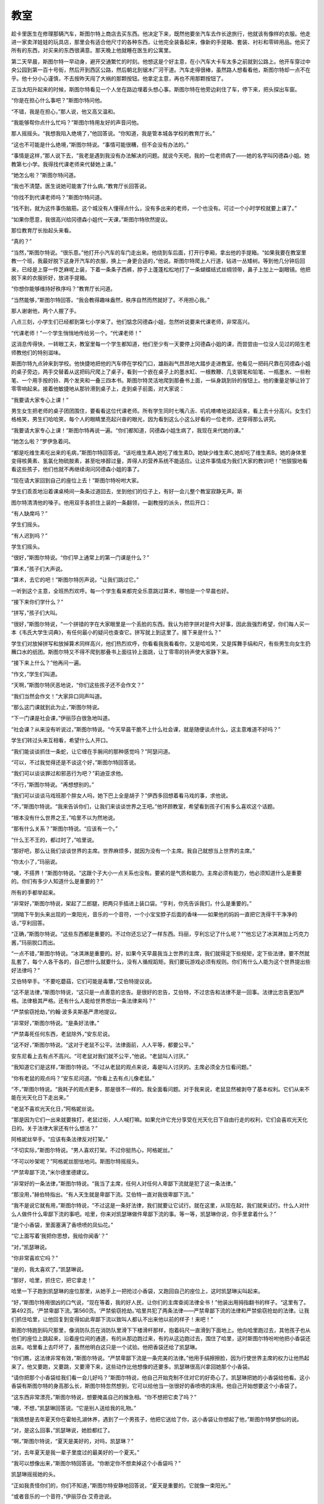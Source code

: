 教室
====

趁卡里医生在修理那辆汽车，斯图尔特上商店去买东西。他决定下来，既然他要坐汽车去作长途旅行，他就该有像样的衣服。他走进一家卖洋娃娃的玩具店，那里会有适合他尺寸的各种东西，让他完全装备起来，像新的手提箱、套装、衬衫和零碎用品。他买了所有的东西，对买来的东西很满意。那天晚上他就睡在医生的公寓里。

第二天早晨，斯图尔特一早动身，避开交通繁忙的时刻。他想这是个好主意，在小汽车大卡车太多之前就到公路上。他开车穿过中央公园到第一百十号街，然后开到西区公路，然后朝北到锯木厂河干道。汽车走得很棒，虽然路人想看看他，斯图尔特却一点不在乎。他十分小心谨慎，不去按昨天闯了大祸的那颗按钮。他拿定主意，再也不用那颗按钮了。

正当太阳升起来的时候，斯图尔特看见一个人坐在路边埋着头想心事。斯图尔特在他旁边刹住了车，停下来，把头探出车窗。

“你是在担心什么事吧？”斯图尔特问他。

“不错，我是在担心，”那人说，他又高又温和。

“我能够帮你点什么忙吗？”斯图尔特用友好的声音问他。

那人摇摇头。“我想我陷入绝境了，”他回答说。“你知道，我是管本城各学校的教育厅长。”

“这也不可能是什么绝境，”斯图尔特说。“事情可能很糟，但不会没有办法的。”

“事情是这样，”那人说下去，“我老是遇到我没有办法解决的问题。就说今天吧，我的一位老师病了——她的名字叫冈德森小姐。她教第七小学。我得找代课老师来代替她上课。”

“她怎么啦？”斯图尔特问道。

“我也不清楚。医生说她可能害了什么病，”教育厅长回答说。

“你找不到代课老师吗？”斯图尔特问道。

“找不到，就为这件事伤脑筋。这个城没有人懂得点什么，没有多出来的老师，一个也没有。可过一个小时学校就要上课了。”

“如果你愿意，我很高兴给冈德森小姐代一天课，”斯图尔特欣然提议。

那位教育厅长抬起头来看。

“真的？”

“当然，”斯图尔特说。“很乐意。”他打开小汽车的车门走出来。他绕到车后面，打开行李厢，拿出他的手提箱。“如果我要在教室里教一个班，我最好脱下这身开汽车的衣服，换上一身更合适的，”他说。斯图尔特爬上人行道，钻进一丛矮树。等到他几分钟后回来，已经是上穿一件芝麻呢上装，下着一条条子西裤，脖子上蓬蓬松松地打了一条蝴蝶结式丝绸领带，鼻子上加上一副眼镜。他把脱下来的衣服折好，放进手提箱。

“你想你能够维持好秩序吗？”教育厅长问道。

“当然能够，”斯图尔特回答。“我会教得趣味盎然，秩序自然而然就好了。不用担心我。”

那人谢谢他，两个人握了手。

八点三刻，小学生们已经都到第七小学来了。他们惦念冈德森小姐，忽然听说要来代课老师，非常高兴。

“代课老师！”一个学生悄悄地传给另一个。“代课老师！”

这消息传得快，一转眼工夫，教室里每一个学生都知道，他们至少有一天要停上冈德森小姐的课，而尝尝由一位没人见过的陌生老师教他们的特别滋味。

斯图尔特九点钟来到学校。他快捷地把他的汽车停在学校门口，雄赳赳气昂昂地大踏步走进教室。他看见一把码尺靠在冈德森小姐的桌子旁边，两手交替着从这把码尺爬上了桌子，看到一个嵌在桌子上的墨水缸、一根教鞭、几支钢笔和铅笔、一瓶墨水、一些粉笔、一个用手按的铃、两个发夹和一叠三四本书。斯图尔特灵活地爬到那叠书上面，一纵身跳到铃的按钮上。他的重量足够让铃丁零零响起来。接着他敏捷地从那铃滑到桌子上，走到桌子前面，对大家说：

“我要请大家专心上课！”

男生女生把老师的桌子团团围住，要看看这位代课老师。所有学生同时七嘴八舌、叽叽喳喳地说起话来，看上去十分高兴。女生们格格笑，男生们哈哈笑，每个人的眼睛里亮起兴奋的眼光，因为看到这么小这么好看的一位老师，还穿得那么讲究。

“我要请大家专心上课！”斯图尔特再说一遍。“你们都知道，冈德森小姐生病了，我现在来代她的课。”

“她怎么啦？”罗伊急着问。

“都是吃维生素吃出来的毛病，”斯图尔特回答说。“该吃维生素A,她吃了维生素D。她缺少维生素C,她却吃了维生素B。她的身体里变得核黄素、氢氯化物硫胺素，甚至吡哆醇过量，弄得人的营养系统不能适应。让这件事情成为我们大家的教训吧！”他狠狠地看看这些孩子，他们也就不再继续询问冈德森小姐的事了。

“现在请大家回到自己的座位上去！”斯图尔特吩咐大家。

学生们乖乖地沿着课桌椅间一条条过道回去，坐到他们的位子上，有好一会儿整个教室寂静无声。斯

图尔特清清他的嗓子。他用双手各抓住上装的一条翻领，一副教授的派头，然后开口：

“有人缺席吗？”

学生们摇头。

“有人迟到吗？”

学生们摇头。

“很好，”斯图尔特说。“你们早上通常上的第一门课是什么？”

“算术，”孩子们大声说。

“算术，去它的吧！”斯图尔特厉声说。“让我们跳过它。”

一听到这个主意，全班热烈欢呼。每一个学生看来都完全乐意跳过算术，哪怕是一个早晨也好。

“接下来你们学什么？”

“拼写，”孩子们大叫。

“很好，”斯图尔特说，“一个拼错的字在大家眼里是一个丢脸的东西。我认为把字拼对是件大好事，因此我强烈希望，你们每人买一本《韦氏大学生词典》，有任何最小的疑问也查查它。拼写就上到这里了。接下来是什么？”

学生们对放掉拼写和放掉算术同样高兴，他们热烈欢呼，你看看我我看看你，又是哈哈笑，又是挥舞手绢和尺，有些男生向女生扔蘸口水的纸团。斯图尔特又不得不爬到那叠书上面往铃上面跳，让丁零零的铃声使大家静下来。

“接下来上什么？”他再问一遍。

“作文，”学生们叫道。

“天啊，”斯图尔特厌恶地说，“你们这些孩子还不会作文？”

“我们当然会作文！”大家异口同声叫道。

“那么这门课就到此为止，”斯图尔特说。

“下一门课是社会课，”伊丽莎白很急地叫道。

“社会课？从来没有听说过，”斯图尔特说。“今天早晨干脆不上什么社会课，就是随便谈点什么，这主意难道不好吗？”

学生们转过头来互相看，希望什么人开口。

“我们能谈谈抓住一条蛇，让它缠在手腕间的那种感觉吗？”阿瑟问道。

“可以，不过我觉得还是不谈这个好，”斯图尔特回答说。

“我们可以谈谈罪过和邪恶行为吧？”莉迪亚求他。

“不行，”斯图尔特说。“再想想别的。”

“我们可以谈谈马戏班那个胖女人吗，她下巴上全是胡子？”伊西多回想着看马戏的事，求他说。

“不，”斯图尔特说。“我来告诉你们，让我们来谈谈世界之王吧。”他环顾教室，希望看到孩子们有多么喜欢这个话题。

“根本没有什么世界之王，”哈里不以为然地说。

“那有什么关系？”斯图尔特说。“应该有一个。”

“什么王不王的，都过时了，”哈里说。

“那好吧，那么让我们谈谈世界的主席。世界麻烦多，就因为没有一个主席。我自己就想当上世界的主席。”

“你太小了，”玛丽说。

“噢，不搭界！”斯图尔特说。“这跟个子大小一点关系也没有。要紧的是气质和能力。主席必须有能力，他必须知道什么是重要的。你们有多少人知道什么是重要的？”

所有的手都举起来。

“非常好，”斯图尔特说，架起了二郎腿，把两只手插进上装口袋。“亨利，你先告诉我们，什么是重要的。”

“阴暗下午到头来出现的一束阳光，音乐的一个音符，一个小宝宝脖子后面的香味——如果他的妈妈一直把它洗得干干净净的话，”亨利回答。

“正确，”斯图尔特说。“这些东西都是重要的。不过你还忘记了一样东西。玛丽，亨利忘记了什么呢？”“他忘记了冰淇淋加上巧克力酱，”玛丽脱口而出。

“一点不错，”斯图尔特说。“冰淇淋是重要的。好，如果今天早晨我当上世界的主席，我们就得定下些规矩，定下些法律，要不然就乱套了，每个人各干各的，自己想什么就要什么，没有人循规蹈矩。我们要玩游戏必须有规则。你们有什么人能为这个世界提出些好法律吗？”

艾伯特举手。“不要吃蘑菇，它们可能是毒蕈，”艾伯特提议说。

“这不是法律，”斯图尔特说，“这只是一点善意的忠告。是很好的忠告，艾伯特，不过忠告和法律不是一回事。法律比忠告更加严格。法律极其严格。还有什么人能给世界想出一条法律来吗？”

“严禁偷窃抢劫，”约翰·波多夫斯基严肃地提议。

“非常好，”斯图尔特说。“是条好法律。”

“严禁毒死任何东西，老鼠除外，”安东尼说。

“这不好，”斯图尔特说。“这对于老鼠不公平。法律面前，人人平等，都要公平。”

安东尼看上去有点不高兴。“可老鼠对我们就不公平，”他说。“老鼠叫人讨厌。”

“我知道它们是这样，”斯图尔特说。“不过从老鼠的观点来说，毒是叫人讨厌的。主席必须全方位看问题。”

“你有老鼠的观点吗？”安东尼问道。“你看上去有点儿像老鼠。”

“不，”斯图尔特说。“我耗子的观点更多，那是很不一样的。我全面看问题。对于我来说，老鼠显然被剥夺了基本权利。它们从来不能在光天化日下走出来。”

“老鼠不喜欢光天化日，”阿格妮丝说。

“那是因为它们一出来就要挨打，老鼠过街，人人喊打嘛。如果允许它充分享受在光天化日下自由行走的权利，它们会喜欢光天化日的。关于法律大家还有什么想法？”

阿格妮丝举手。“应该有条法律反对打架。”

“不切实际，”斯图尔特说。“男人喜欢打架。不过你挺热心，阿格妮丝。”

“不可以吵架呢？”阿格妮丝胆怯地问。斯图尔特摇摇头。

“严禁卑鄙下流，”米尔德里德建议。

“非常好的一条法律，”斯图尔特说。“我当了主席，任何人对任何人卑鄙下流就是犯了这一条法律。”

“那没用，”赫伯特指出。“有人天生就是卑鄙下流。艾伯特一直对我很卑鄙下流。”

“我不是说它就有用，”斯图尔特说，“不过这是一条好法律，我们就要让它试行。就在这里，从现在起，我们就来试行。什么人对什么人做件什么卑鄙下流的事吧。哈里，你来对凯瑟琳做件卑鄙下流的事。等一等，凯瑟琳你说，你手里拿着什么？”

“是个小香袋，里面塞满了香喷喷的凤仙花。”

“它上面写着‘我把你思想，我给你闻香’？”

“对，”凯瑟琳说。

“你非常喜欢它吗？”

“是的，我太喜欢了，”凯瑟琳说。

“那好，哈里，抓住它，把它拿走！”

哈里一下子跑到凯瑟琳的座位那里，从她手上一把抢过小香袋，又跑回自己的座位上，这时凯瑟琳尖叫起来。

“好，”斯图尔特用很凶的口气说，“现在等着，我的好人民，让你们的主席查阅法律全书！”他装出用拇指翻书的样子。“这里有了。第492页。‘严禁卑鄙下流。’第560页。‘严禁偷窃抢劫。’哈里共犯了两条法律——严禁卑鄙下流的法律和严禁偷窃抢劫的法律。让我们抓住哈里，让他回复到变得如此卑鄙下流以致叫人都认不出来他以前的样子！来吧！”

斯图尔特跑到码尺那里，像消防队员在消防队里滑下下楼滑杆那样，抱着码尺一直滑到下面地上。他向哈里跑过去，其他孩子也从他们的座位上跳起来，沿着座位间的通道，有的从那边跑过来，有的从这边跑过去，围住了哈里，这时斯图尔特吩咐他把小香袋还出来。哈里看上去吓坏了，虽然他明白这只是一个试验。他把香袋还给了凯瑟琳。

“你们瞧，这法律非常有效，”斯图尔特说。“严禁卑鄙下流是一条完美的法律。”他用手绢擦擦脸，因为行使世界主席的权力让他热起来了。他又要跑，又要跳，又要滑下来，这些动作比他想像的还要多。凯瑟琳很高兴拿回她那个小香袋。

“请你把那个小香袋给我们看一会儿好吗？”斯图尔特说，他自己开始克制不住对它的好奇心了。凯瑟琳把她的小香袋给他看。这小香袋有斯图尔特的身高那么长，斯图尔特忽然想到，它可以给他当一张很好的香喷喷的床用。他自己开始想要这个小香袋了。

“这东西非常漂亮，”斯图尔特说，想要掩盖自己的猴急相。“你不想把它卖了吗？”

“噢，不想，”凯瑟琳回答说。“它是别人送给我的礼物。”

“我猜想是去年夏天你在霍帕孔湖休养，遇到了一个男孩子，他把它送给了你，这小香袋让你想起了他，”斯图尔特梦想似的说。

“对，是这么回事，”凯瑟琳说，她脸都红了。

“啊，”斯图尔特说，“夏天是美好的，对吗，凯瑟琳？”

“对，去年夏天是我一辈子里度过的最美好的一个夏天。”

“我可以想像出来，”斯图尔特回答说。“你断定你不想卖掉这个小香袋吗？”

凯瑟琳摇摇她的头。

“正如我责怪你们的，你们不知道，”斯图尔特安静地回答说，“夏天是重要的。它就像一束阳光。”

“或者音乐的一个音符，”伊丽莎白·艾奇逊说。

“或者一个小宝宝脖子后面的香味——如果他的妈

妈一直把它洗得干干净净的话，”玛丽琳说。

斯图尔特叹了口气。“永远不要忘记你们那些夏天，我亲爱的朋友们，”他说。“好，我必须动身了。认识你们大家真是快乐。下课了！”

斯图尔特很快地迈开大步走到校门口，爬上汽车，最后挥了一下手，开车朝北走了，这时候孩子们在他旁边一面飞快地跑，一面大叫：“再见，再见，再见！”他们全都希望每天有一位代课老师来代冈德森小姐的课。
